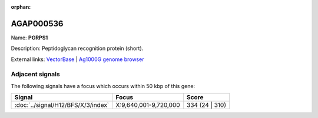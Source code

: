 :orphan:

AGAP000536
=============



Name: **PGRPS1**

Description: Peptidoglycan recognition protein (short).

External links:
`VectorBase <https://www.vectorbase.org/Anopheles_gambiae/Gene/Summary?g=AGAP000536>`_ |
`Ag1000G genome browser <https://www.malariagen.net/apps/ag1000g/phase1-AR3/index.html?genome_region=X:9622535-9623830#genomebrowser>`_



Adjacent signals
----------------

The following signals have a focus which occurs within 50 kbp of this gene:



.. cssclass:: table-hover
.. csv-table::
    :widths: auto
    :header: Signal,Focus,Score

    :doc:`../signal/H12/BFS/X/3/index`,"X:9,640,001-9,720,000",334 (24 | 310)
    




